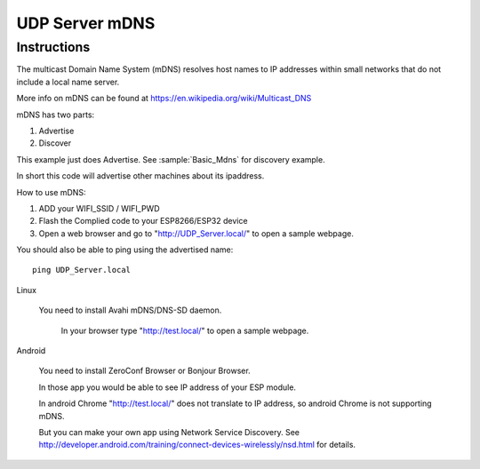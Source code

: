 UDP Server mDNS
===============

Instructions
------------

The multicast Domain Name System (mDNS) resolves host names to IP addresses
within small networks that do not include a local name server.

More info on mDNS can be found at https://en.wikipedia.org/wiki/Multicast_DNS

mDNS has two parts:

1. Advertise
2. Discover

This example just does Advertise. See :sample:`Basic_Mdns` for discovery example.

In short this code will advertise other machines about its ipaddress.

How to use mDNS:

1. ADD your WIFI_SSID / WIFI_PWD
2. Flash the Complied code to your ESP8266/ESP32 device
3. Open a web browser and go to "http://UDP_Server.local/" to open a sample webpage.

You should also be able to ping using the advertised name::

   ping UDP_Server.local

Linux

   You need to install Avahi mDNS/DNS-SD daemon.

      In your browser type "http://test.local/" to open a sample webpage.

Android

   You need to install ZeroConf Browser or Bonjour Browser.

   In those app you would be able to see IP address of your ESP module.

   In android Chrome "http://test.local/" does not translate to IP address,
   so android Chrome is not supporting mDNS.
   
   But you can make your own app using Network Service Discovery.
   See http://developer.android.com/training/connect-devices-wirelessly/nsd.html for details.
